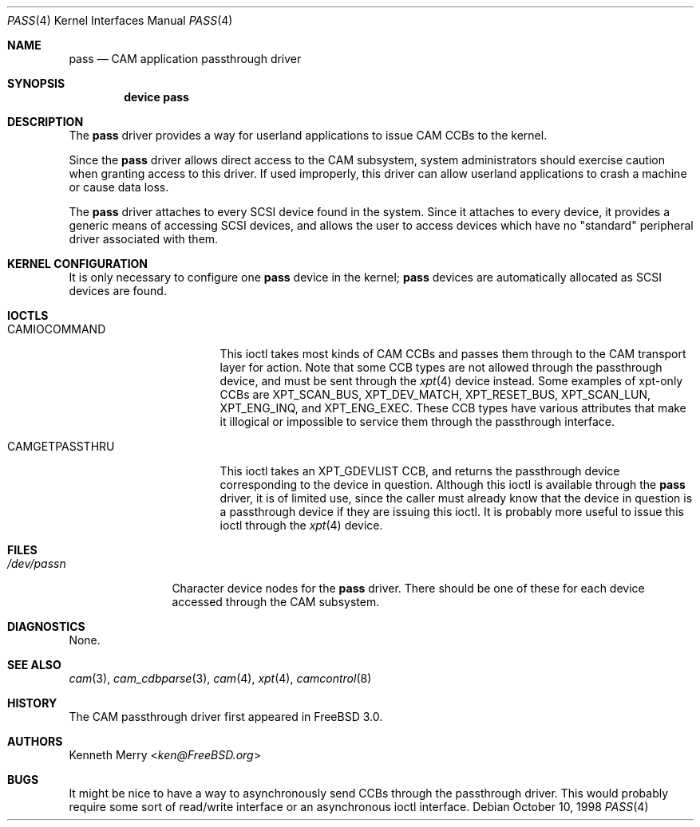 .\"
.\" Copyright (c) 1998, 1999 Kenneth D. Merry.
.\" All rights reserved.
.\"
.\" Redistribution and use in source and binary forms, with or without
.\" modification, are permitted provided that the following conditions
.\" are met:
.\" 1. Redistributions of source code must retain the above copyright
.\"    notice, this list of conditions and the following disclaimer.
.\" 2. Redistributions in binary form must reproduce the above copyright
.\"    notice, this list of conditions and the following disclaimer in the
.\"    documentation and/or other materials provided with the distribution.
.\" 3. The name of the author may not be used to endorse or promote products
.\"    derived from this software without specific prior written permission.
.\"
.\" THIS SOFTWARE IS PROVIDED BY THE AUTHOR AND CONTRIBUTORS ``AS IS'' AND
.\" ANY EXPRESS OR IMPLIED WARRANTIES, INCLUDING, BUT NOT LIMITED TO, THE
.\" IMPLIED WARRANTIES OF MERCHANTABILITY AND FITNESS FOR A PARTICULAR PURPOSE
.\" ARE DISCLAIMED.  IN NO EVENT SHALL THE AUTHOR OR CONTRIBUTORS BE LIABLE
.\" FOR ANY DIRECT, INDIRECT, INCIDENTAL, SPECIAL, EXEMPLARY, OR CONSEQUENTIAL
.\" DAMAGES (INCLUDING, BUT NOT LIMITED TO, PROCUREMENT OF SUBSTITUTE GOODS
.\" OR SERVICES; LOSS OF USE, DATA, OR PROFITS; OR BUSINESS INTERRUPTION)
.\" HOWEVER CAUSED AND ON ANY THEORY OF LIABILITY, WHETHER IN CONTRACT, STRICT
.\" LIABILITY, OR TORT (INCLUDING NEGLIGENCE OR OTHERWISE) ARISING IN ANY WAY
.\" OUT OF THE USE OF THIS SOFTWARE, EVEN IF ADVISED OF THE POSSIBILITY OF
.\" SUCH DAMAGE.
.\"
.\" $FreeBSD$
.\"
.Dd October 10, 1998
.Dt PASS 4
.Os
.Sh NAME
.Nm pass
.Nd CAM application passthrough driver
.Sh SYNOPSIS
.Cd device pass
.Sh DESCRIPTION
The
.Nm
driver provides a way for userland applications to issue CAM CCBs to the
kernel.
.Pp
Since the
.Nm
driver allows direct access to the CAM subsystem, system administrators
should exercise caution when granting access to this driver.
If used
improperly, this driver can allow userland applications to crash a machine
or cause data loss.
.Pp
The
.Nm
driver attaches to every
.Tn SCSI
device found in the system.
Since it attaches to every device, it provides a generic means of accessing
.Tn SCSI
devices, and allows the user to access devices which have no
"standard" peripheral driver associated with them.
.Sh KERNEL CONFIGURATION
It is only necessary to configure one
.Nm
device in the kernel;
.Nm
devices are automatically allocated as
.Tn SCSI
devices are found.
.Sh IOCTLS
.Bl -tag -width 012345678901234
.It CAMIOCOMMAND
This ioctl takes most kinds of CAM CCBs and passes them through to the CAM
transport layer for action.
Note that some CCB types are not allowed
through the passthrough device, and must be sent through the
.Xr xpt 4
device instead.
Some examples of xpt-only CCBs are XPT_SCAN_BUS,
XPT_DEV_MATCH, XPT_RESET_BUS, XPT_SCAN_LUN, XPT_ENG_INQ, and XPT_ENG_EXEC.
These CCB types have various attributes that make it illogical or
impossible to service them through the passthrough interface.
.It CAMGETPASSTHRU
This ioctl takes an XPT_GDEVLIST CCB, and returns the passthrough device
corresponding to the device in question.
Although this ioctl is available through the
.Nm
driver, it is of limited use, since the caller must already know that
the device in question is a passthrough device if they are issuing this
ioctl.
It is probably more useful to issue this ioctl through the
.Xr xpt 4
device.
.El
.Sh FILES
.Bl -tag -width /dev/passn -compact
.It Pa /dev/pass Ns Ar n
Character device nodes for the
.Nm
driver.
There should be one of these for each device accessed through the
CAM subsystem.
.El
.Sh DIAGNOSTICS
None.
.Sh SEE ALSO
.Xr cam 3 ,
.Xr cam_cdbparse 3 ,
.Xr cam 4 ,
.Xr xpt 4 ,
.Xr camcontrol 8
.Sh HISTORY
The CAM passthrough driver first appeared in
.Fx 3.0 .
.Sh AUTHORS
.An Kenneth Merry Aq Mt ken@FreeBSD.org
.Sh BUGS
It might be nice to have a way to asynchronously send CCBs through the
passthrough driver.
This would probably require some sort of read/write
interface or an asynchronous ioctl interface.
